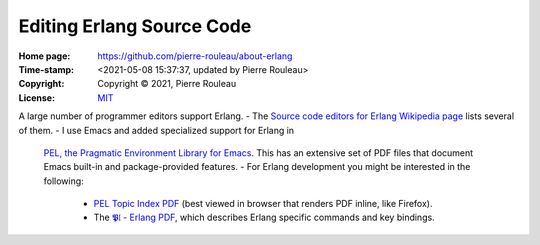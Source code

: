 ==========================
Editing Erlang Source Code
==========================

:Home page: https://github.com/pierre-rouleau/about-erlang
:Time-stamp: <2021-05-08 15:37:37, updated by Pierre Rouleau>
:Copyright:  Copyright © 2021, Pierre Rouleau
:License: `MIT <../LICENSE>`_


A large number of programmer editors support Erlang.
- The `Source code editors for Erlang Wikipedia page`_ lists several of them.
- I use Emacs and added specialized support for Erlang in
  `PEL, the Pragmatic Environment Library for Emacs`_.
  This has an extensive set of PDF files that document Emacs
  built-in and package-provided features.
  - For Erlang development you might be interested in the following:
    - `PEL Topic Index PDF`_ (best viewed in browser that renders PDF inline,
      like Firefox).
    - The `𝕻𝔩 - Erlang PDF`_, which describes Erlang specific commands and key bindings.









.. _Source code editors for Erlang Wikipedia page: https://en.wikipedia.org/wiki/Source_code_editors_for_Erlang
.. _PEL, the Pragmatic Environment Library for Emacs:  https://github.com/pierre-rouleau/pel#readme
.. _PEL Topic Index PDF: https://raw.githubusercontent.com/pierre-rouleau/pel/master/doc/pdf/-index.pdf
.. _𝕻𝔩 - Erlang PDF: https://raw.githubusercontent.com/pierre-rouleau/pel/master/doc/pdf/pl-erlang.pdf





.. ---------------------------------------------------------------------------
